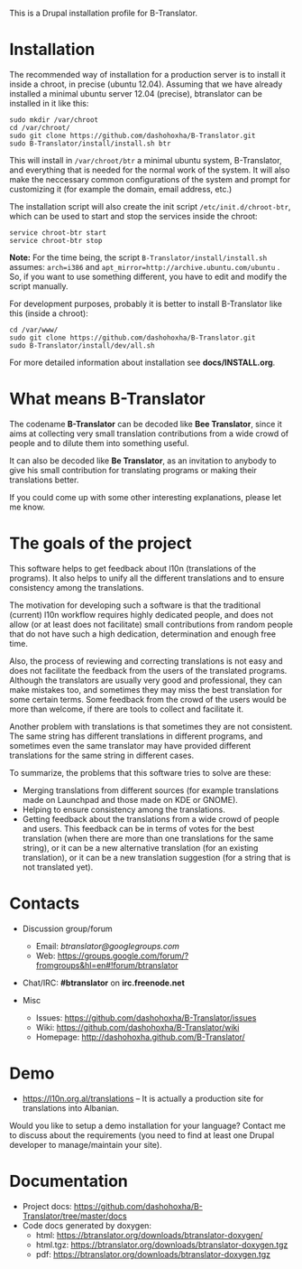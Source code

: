 
This is a Drupal installation profile for B-Translator.

* Installation

  The recommended way of installation for a production server is to
  install it inside a chroot, in precise (ubuntu 12.04). Assuming that
  we have already installed a minimal ubuntu server 12.04 (precise),
  btranslator can be installed in it like this:
  #+BEGIN_EXAMPLE
  sudo mkdir /var/chroot
  cd /var/chroot/
  sudo git clone https://github.com/dashohoxha/B-Translator.git
  sudo B-Translator/install/install.sh btr
  #+END_EXAMPLE

  This will install in ~/var/chroot/btr~ a minimal ubuntu system,
  B-Translator, and everything that is needed for the normal work of
  the system. It will also make the neccessary common configurations
  of the system and prompt for customizing it (for example the domain,
  email address, etc.)
  
  The installation script will also create the init script
  ~/etc/init.d/chroot-btr~, which can be used to start and stop the services
  inside the chroot:
  #+BEGIN_EXAMPLE
  service chroot-btr start
  service chroot-btr stop
  #+END_EXAMPLE

  *Note:* For the time being, the script
  ~B-Translator/install/install.sh~ assumes: =arch=i386= and
  =apt_mirror=http://archive.ubuntu.com/ubuntu= . So, if you want to
  use something different, you have to edit and modify the script
  manually.

  For development purposes, probably it is better to install B-Translator
  like this (inside a chroot):
  #+BEGIN_EXAMPLE
  cd /var/www/
  sudo git clone https://github.com/dashohoxha/B-Translator.git
  sudo B-Translator/install/dev/all.sh
  #+END_EXAMPLE

  For more detailed information about installation see *docs/INSTALL.org*.

* What means B-Translator

  The codename *B-Translator* can be decoded like *Bee Translator*,
  since it aims at collecting very small translation contributions
  from a wide crowd of people and to dilute them into something
  useful.

  It can also be decoded like *Be Translator*, as an invitation to
  anybody to give his small contribution for translating programs or
  making their translations better.

  If you could come up with some other interesting explanations,
  please let me know.

* The goals of the project

  This software helps to get feedback about l10n (translations of the
  programs). It also helps to unify all the different translations and
  to ensure consistency among the translations.

  The motivation for developing such a software is that the
  traditional (current) l10n workflow requires highly dedicated
  people, and does not allow (or at least does not facilitate) small
  contributions from random people that do not have such a high
  dedication, determination and enough free time.

  Also, the process of reviewing and correcting translations is not
  easy and does not facilitate the feedback from the users of the
  translated programs. Although the translators are usually very good
  and professional, they can make mistakes too, and sometimes they may
  miss the best translation for some certain terms. Some feedback from
  the crowd of the users would be more than welcome, if there are
  tools to collect and facilitate it.

  Another problem with translations is that sometimes they are not
  consistent. The same string has different translations in different
  programs, and sometimes even the same translator may have provided
  different translations for the same string in different cases.

  To summarize, the problems that this software tries to solve are
  these:
  + Merging translations from different sources (for example
    translations made on Launchpad and those made on KDE or GNOME).
  + Helping to ensure consistency among the translations.
  + Getting feedback about the translations from a wide crowd of
    people and users. This feedback can be in terms of votes for the
    best translation (when there are more than one translations for
    the same string), or it can be a new alternative translation (for
    an existing translation), or it can be a new translation
    suggestion (for a string that is not translated yet).


* Contacts

  - Discussion group/forum
    + Email: /btranslator@googlegroups.com/
    + Web: https://groups.google.com/forum/?fromgroups&hl=en#!forum/btranslator

  - Chat/IRC: *#btranslator* on *irc.freenode.net* 

  - Misc
    + Issues: https://github.com/dashohoxha/B-Translator/issues
    + Wiki: https://github.com/dashohoxha/B-Translator/wiki
    + Homepage: http://dashohoxha.github.com/B-Translator/


* Demo

  - https://l10n.org.al/translations -- It is actually a production site for
    translations into Albanian.

  Would you like to setup a demo installation for your language? Contact me
  to discuss about the requirements (you need to find at least one Drupal
  developer to manage/maintain your site).


* Documentation

  - Project docs: https://github.com/dashohoxha/B-Translator/tree/master/docs
  - Code docs generated by doxygen:
    + html: https://btranslator.org/downloads/btranslator-doxygen/
    + html.tgz: https://btranslator.org/downloads/btranslator-doxygen.tgz
    + pdf: https://btranslator.org/downloads/btranslator-doxygen.tgz
